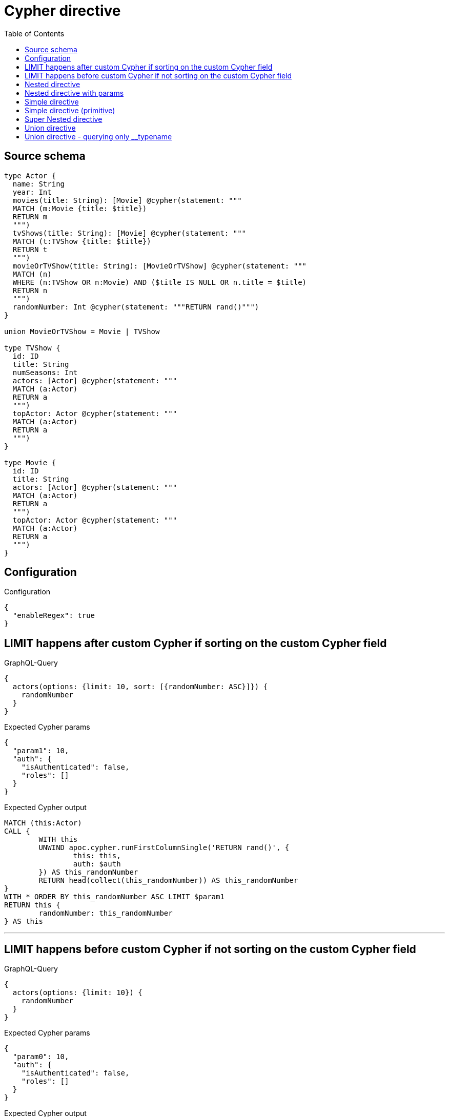:toc:

= Cypher directive

== Source schema

[source,graphql,schema=true]
----
type Actor {
  name: String
  year: Int
  movies(title: String): [Movie] @cypher(statement: """
  MATCH (m:Movie {title: $title})
  RETURN m
  """)
  tvShows(title: String): [Movie] @cypher(statement: """
  MATCH (t:TVShow {title: $title})
  RETURN t
  """)
  movieOrTVShow(title: String): [MovieOrTVShow] @cypher(statement: """
  MATCH (n)
  WHERE (n:TVShow OR n:Movie) AND ($title IS NULL OR n.title = $title)
  RETURN n
  """)
  randomNumber: Int @cypher(statement: """RETURN rand()""")
}

union MovieOrTVShow = Movie | TVShow

type TVShow {
  id: ID
  title: String
  numSeasons: Int
  actors: [Actor] @cypher(statement: """
  MATCH (a:Actor)
  RETURN a
  """)
  topActor: Actor @cypher(statement: """
  MATCH (a:Actor)
  RETURN a
  """)
}

type Movie {
  id: ID
  title: String
  actors: [Actor] @cypher(statement: """
  MATCH (a:Actor)
  RETURN a
  """)
  topActor: Actor @cypher(statement: """
  MATCH (a:Actor)
  RETURN a
  """)
}
----

== Configuration

.Configuration
[source,json,schema-config=true]
----
{
  "enableRegex": true
}
----
== LIMIT happens after custom Cypher if sorting on the custom Cypher field

.GraphQL-Query
[source,graphql]
----
{
  actors(options: {limit: 10, sort: [{randomNumber: ASC}]}) {
    randomNumber
  }
}
----

.Expected Cypher params
[source,json]
----
{
  "param1": 10,
  "auth": {
    "isAuthenticated": false,
    "roles": []
  }
}
----

.Expected Cypher output
[source,cypher]
----
MATCH (this:Actor)
CALL {
	WITH this
	UNWIND apoc.cypher.runFirstColumnSingle('RETURN rand()', {
		this: this,
		auth: $auth
	}) AS this_randomNumber
	RETURN head(collect(this_randomNumber)) AS this_randomNumber
}
WITH * ORDER BY this_randomNumber ASC LIMIT $param1
RETURN this {
	randomNumber: this_randomNumber
} AS this
----

'''

== LIMIT happens before custom Cypher if not sorting on the custom Cypher field

.GraphQL-Query
[source,graphql]
----
{
  actors(options: {limit: 10}) {
    randomNumber
  }
}
----

.Expected Cypher params
[source,json]
----
{
  "param0": 10,
  "auth": {
    "isAuthenticated": false,
    "roles": []
  }
}
----

.Expected Cypher output
[source,cypher]
----
MATCH (this:Actor)
WITH * LIMIT $param0
CALL {
	WITH this
	UNWIND apoc.cypher.runFirstColumnSingle('RETURN rand()', {
		this: this,
		auth: $auth
	}) AS this_randomNumber
	RETURN head(collect(this_randomNumber)) AS this_randomNumber
}
RETURN this {
	randomNumber: this_randomNumber
} AS this
----

'''

== Nested directive

.GraphQL-Query
[source,graphql]
----
{
  movies {
    title
    topActor {
      name
      movies(title: "some title") {
        title
      }
    }
  }
}
----

.Expected Cypher params
[source,json]
----
{
  "param1": "some title",
  "auth": {
    "isAuthenticated": false,
    "roles": []
  }
}
----

.Expected Cypher output
[source,cypher]
----
MATCH (this:Movie)
CALL {
	WITH this
	UNWIND apoc.cypher.runFirstColumnSingle('MATCH (a:Actor)
    RETURN a', {
		this: this,
		auth: $auth
	}) AS this_topActor
	CALL {
		WITH this_topActor
		UNWIND apoc.cypher.runFirstColumnMany('MATCH (m:Movie {title: $title})
        RETURN m', {
			title: $param1,
			this: this_topActor,
			auth: $auth
		}) AS this_topActor_movies
		RETURN collect(this_topActor_movies {
			.title
		}) AS this_topActor_movies
	}
	RETURN head(collect(this_topActor {
		.name,
		movies: this_topActor_movies
	})) AS this_topActor
}
RETURN this {
	.title,
	topActor: this_topActor
} AS this
----

'''

== Nested directive with params

.GraphQL-Query
[source,graphql]
----
{
  movies {
    title
    topActor {
      name
      movies(title: "some title") {
        title
      }
    }
  }
}
----

.Expected Cypher params
[source,json]
----
{
  "param1": "some title",
  "auth": {
    "isAuthenticated": false,
    "roles": []
  }
}
----

.Expected Cypher output
[source,cypher]
----
MATCH (this:Movie)
CALL {
	WITH this
	UNWIND apoc.cypher.runFirstColumnSingle('MATCH (a:Actor)
    RETURN a', {
		this: this,
		auth: $auth
	}) AS this_topActor
	CALL {
		WITH this_topActor
		UNWIND apoc.cypher.runFirstColumnMany('MATCH (m:Movie {title: $title})
        RETURN m', {
			title: $param1,
			this: this_topActor,
			auth: $auth
		}) AS this_topActor_movies
		RETURN collect(this_topActor_movies {
			.title
		}) AS this_topActor_movies
	}
	RETURN head(collect(this_topActor {
		.name,
		movies: this_topActor_movies
	})) AS this_topActor
}
RETURN this {
	.title,
	topActor: this_topActor
} AS this
----

'''

== Simple directive

.GraphQL-Query
[source,graphql]
----
{
  movies {
    title
    topActor {
      name
    }
  }
}
----

.Expected Cypher params
[source,json]
----
{
  "auth": {
    "isAuthenticated": false,
    "roles": []
  }
}
----

.Expected Cypher output
[source,cypher]
----
MATCH (this:Movie)
CALL {
	WITH this
	UNWIND apoc.cypher.runFirstColumnSingle('MATCH (a:Actor)
    RETURN a', {
		this: this,
		auth: $auth
	}) AS this_topActor
	RETURN head(collect(this_topActor {
		.name
	})) AS this_topActor
}
RETURN this {
	.title,
	topActor: this_topActor
} AS this
----

'''

== Simple directive (primitive)

.GraphQL-Query
[source,graphql]
----
{
  actors {
    randomNumber
  }
}
----

.Expected Cypher params
[source,json]
----
{
  "auth": {
    "isAuthenticated": false,
    "roles": []
  }
}
----

.Expected Cypher output
[source,cypher]
----
MATCH (this:Actor)
CALL {
	WITH this
	UNWIND apoc.cypher.runFirstColumnSingle('RETURN rand()', {
		this: this,
		auth: $auth
	}) AS this_randomNumber
	RETURN head(collect(this_randomNumber)) AS this_randomNumber
}
RETURN this {
	randomNumber: this_randomNumber
} AS this
----

'''

== Super Nested directive

.GraphQL-Query
[source,graphql]
----
{
  movies {
    title
    topActor {
      name
      movies(title: "some title") {
        title
        topActor {
          name
          movies(title: "another title") {
            title
          }
        }
      }
    }
  }
}
----

.Expected Cypher params
[source,json]
----
{
  "param1": "some title",
  "param4": "another title",
  "auth": {
    "isAuthenticated": false,
    "roles": []
  }
}
----

.Expected Cypher output
[source,cypher]
----
MATCH (this:Movie)
CALL {
	WITH this
	UNWIND apoc.cypher.runFirstColumnSingle('MATCH (a:Actor)
    RETURN a', {
		this: this,
		auth: $auth
	}) AS this_topActor
	CALL {
		WITH this_topActor
		UNWIND apoc.cypher.runFirstColumnMany('MATCH (m:Movie {title: $title})
        RETURN m', {
			title: $param1,
			this: this_topActor,
			auth: $auth
		}) AS this_topActor_movies
		CALL {
			WITH this_topActor_movies
			UNWIND apoc.cypher.runFirstColumnSingle('MATCH (a:Actor)
            RETURN a', {
				this: this_topActor_movies,
				auth: $auth
			}) AS this_topActor_movies_topActor
			CALL {
				WITH this_topActor_movies_topActor
				UNWIND apoc.cypher.runFirstColumnMany('MATCH (m:Movie {title: $title})
                RETURN m', {
					title: $param4,
					this: this_topActor_movies_topActor,
					auth: $auth
				}) AS this_topActor_movies_topActor_movies
				RETURN collect(this_topActor_movies_topActor_movies {
					.title
				}) AS this_topActor_movies_topActor_movies
			}
			RETURN head(collect(this_topActor_movies_topActor {
				.name,
				movies: this_topActor_movies_topActor_movies
			})) AS this_topActor_movies_topActor
		}
		RETURN collect(this_topActor_movies {
			.title,
			topActor: this_topActor_movies_topActor
		}) AS this_topActor_movies
	}
	RETURN head(collect(this_topActor {
		.name,
		movies: this_topActor_movies
	})) AS this_topActor
}
RETURN this {
	.title,
	topActor: this_topActor
} AS this
----

'''

== Union directive

.GraphQL-Query
[source,graphql]
----
{
  actors {
    movieOrTVShow(title: "some title") {
      ... on Movie {
        id
        title
        topActor {
          name
          year
        }
        actors {
          name
        }
      }
      ... on TVShow {
        id
        title
        topActor {
          name
        }
      }
    }
  }
}
----

.Expected Cypher params
[source,json]
----
{
  "param0": "some title",
  "auth": {
    "isAuthenticated": false,
    "roles": []
  }
}
----

.Expected Cypher output
[source,cypher]
----
MATCH (this:Actor)
CALL {
	WITH this
	UNWIND apoc.cypher.runFirstColumnMany('MATCH (n)
    WHERE (n:TVShow OR n:Movie) AND ($title IS NULL OR n.title = $title)
    RETURN n', {
		title: $param0,
		this: this,
		auth: $auth
	}) AS this_movieOrTVShow
	WITH *
	WHERE (this_movieOrTVShow:Movie
		OR this_movieOrTVShow:TVShow)
	WITH *, this_movieOrTVShow AS this_movieOrTVShow_0
	CALL {
		WITH this_movieOrTVShow_0
		UNWIND apoc.cypher.runFirstColumnSingle('MATCH (a:Actor)
        RETURN a', {
			this: this_movieOrTVShow_0,
			auth: $auth
		}) AS this_movieOrTVShow_0_topActor
		RETURN head(collect(this_movieOrTVShow_0_topActor {
			.name,
			.year
		})) AS this_movieOrTVShow_0_topActor
	}
	CALL {
		WITH this_movieOrTVShow_0
		UNWIND apoc.cypher.runFirstColumnMany('MATCH (a:Actor)
        RETURN a', {
			this: this_movieOrTVShow_0,
			auth: $auth
		}) AS this_movieOrTVShow_0_actors
		RETURN collect(this_movieOrTVShow_0_actors {
			.name
		}) AS this_movieOrTVShow_0_actors
	}
	WITH *, this_movieOrTVShow AS this_movieOrTVShow_1
	CALL {
		WITH this_movieOrTVShow_1
		UNWIND apoc.cypher.runFirstColumnSingle('MATCH (a:Actor)
        RETURN a', {
			this: this_movieOrTVShow_1,
			auth: $auth
		}) AS this_movieOrTVShow_1_topActor
		RETURN head(collect(this_movieOrTVShow_1_topActor {
			.name
		})) AS this_movieOrTVShow_1_topActor
	}
	RETURN collect(CASE WHEN this_movieOrTVShow:Movie THEN this_movieOrTVShow {
		__resolveType: 'Movie',
		.id,
		.title,
		topActor: this_movieOrTVShow_0_topActor,
		actors: this_movieOrTVShow_0_actors
	} WHEN this_movieOrTVShow:TVShow THEN this_movieOrTVShow {
		__resolveType: 'TVShow',
		.id,
		.title,
		topActor: this_movieOrTVShow_1_topActor
	} END) AS this_movieOrTVShow
}
RETURN this {
	movieOrTVShow: this_movieOrTVShow
} AS this
----

'''

== Union directive - querying only __typename

.GraphQL-Query
[source,graphql]
----
{
  actors {
    movieOrTVShow(title: "some title") {
      __typename
    }
  }
}
----

.Expected Cypher params
[source,json]
----
{
  "param0": "some title",
  "auth": {
    "isAuthenticated": false,
    "roles": []
  }
}
----

.Expected Cypher output
[source,cypher]
----
MATCH (this:Actor)
CALL {
	WITH this
	UNWIND apoc.cypher.runFirstColumnMany('MATCH (n)
    WHERE (n:TVShow OR n:Movie) AND ($title IS NULL OR n.title = $title)
    RETURN n', {
		title: $param0,
		this: this,
		auth: $auth
	}) AS this_movieOrTVShow
	WITH *
	WHERE (this_movieOrTVShow:Movie
		OR this_movieOrTVShow:TVShow)
	RETURN collect(CASE WHEN this_movieOrTVShow:Movie THEN this_movieOrTVShow {
		__resolveType: 'Movie'
	} WHEN this_movieOrTVShow:TVShow THEN this_movieOrTVShow {
		__resolveType: 'TVShow'
	} END) AS this_movieOrTVShow
}
RETURN this {
	movieOrTVShow: this_movieOrTVShow
} AS this
----

'''

